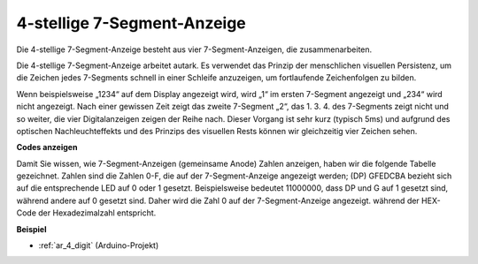 .. _cpn_4_digit:

4-stellige 7-Segment-Anzeige
==================================

Die 4-stellige 7-Segment-Anzeige besteht aus vier 7-Segment-Anzeigen, die zusammenarbeiten.

.. image:: img/4-digit-sche.png

Die 4-stellige 7-Segment-Anzeige arbeitet autark. Es verwendet das Prinzip der menschlichen visuellen Persistenz, um die Zeichen jedes 7-Segments schnell in einer Schleife anzuzeigen, um fortlaufende Zeichenfolgen zu bilden.

Wenn beispielsweise „1234“ auf dem Display angezeigt wird, wird „1“ im ersten 7-Segment angezeigt und „234“ wird nicht angezeigt. Nach einer gewissen Zeit zeigt das zweite 7-Segment „2“, das 1. 3. 4. des 7-Segments zeigt nicht und so weiter, die vier Digitalanzeigen zeigen der Reihe nach. Dieser Vorgang ist sehr kurz (typisch 5ms) und aufgrund des optischen Nachleuchteffekts und des Prinzips des visuellen Rests können wir gleichzeitig vier Zeichen sehen.


.. image:: img/image78.png


**Codes anzeigen**

Damit Sie wissen, wie 7-Segment-Anzeigen (gemeinsame Anode) Zahlen anzeigen, haben wir die folgende Tabelle gezeichnet. Zahlen sind die Zahlen 0-F, die auf der 7-Segment-Anzeige angezeigt werden; (DP) GFEDCBA bezieht sich auf die entsprechende LED auf 0 oder 1 gesetzt. Beispielsweise bedeutet 11000000, dass DP und G auf 1 gesetzt sind, während andere auf 0 gesetzt sind. Daher wird die Zahl 0 auf der 7-Segment-Anzeige angezeigt. während der HEX-Code der Hexadezimalzahl entspricht.


.. image:: img/common_anode.png

**Beispiel**

* :ref:`ar_4_digit` (Arduino-Projekt)

